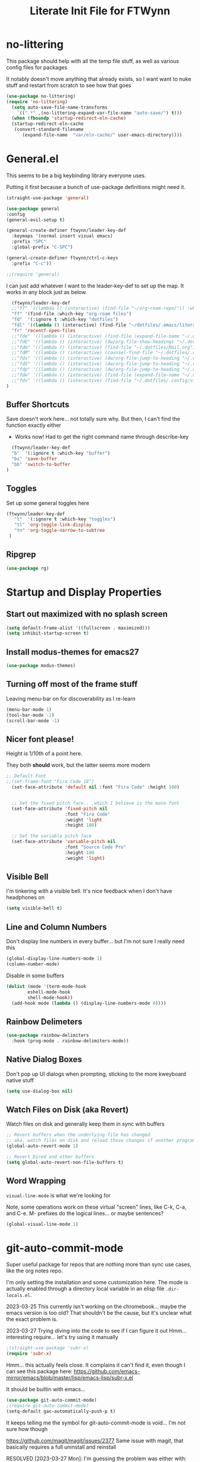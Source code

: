 #+TITLE: Literate Init File for FTWynn
#+PROPERTY: header-args:emacs-lisp 

* no-littering
This package should help with all the temp file stuff, as well as various config files for packages

It notably doesn't move anything that already exists, so I want want to nuke stuff and restart from scratch to see how that goes

#+begin_src emacs-lisp
  (use-package no-littering)
  (require 'no-littering)
    (setq auto-save-file-name-transforms
	  `((".*" ,(no-littering-expand-var-file-name "auto-save/") t)))
    (when (fboundp 'startup-redirect-eln-cache)
    (startup-redirect-eln-cache
     (convert-standard-filename
	    (expand-file-name  "var/eln-cache/" user-emacs-directory))))
#+end_src

* General.el

This seems to be a big keybinding library everyone uses.

Putting it first because a bunch of use-package definitions might need it.

#+begin_src emacs-lisp
  (straight-use-package 'general)

  (use-package general
  :config
  (general-evil-setup t)

  (general-create-definer ftwynn/leader-key-def
    :keymaps '(normal insert visual emacs)
    :prefix "SPC"
    :global-prefix "C-SPC")

  (general-create-definer ftwynn/ctrl-c-keys
    :prefix "C-c"))
  
  ;;(require 'general)
#+end_src

I can just add whatever I want to the leader-key-def to set up the map. It works in any block just as below.

#+begin_src emacs-lisp
    (ftwynn/leader-key-def
    ;;"ff" '((lambda () (interactive) (find-file "~/org-roam-repo/")) :which-key "org-roam files")
    "ff" '(find-file :which-key "org-roam files")
    "fd"  '(:ignore t :which-key "dotfiles")
    "fdl" '((lambda () (interactive) (find-file "~/dotfiles/.emacs/literate_init.org")) :which-key "literate init")
    "fr" 'recentf-open-files
    ;;"fde" '((lambda () (interactive) (find-file (expand-file-name "~/.dotfiles/Emacs.org"))) :which-key "edit config")
    ;;"fdE" '((lambda () (interactive) (dw/org-file-show-headings "~/.dotfiles/Emacs.org")) :which-key "edit config")
    ;;"fdm" '((lambda () (interactive) (find-file "~/.dotfiles/Mail.org")) :which-key "mail")
    ;;"fdM" '((lambda () (interactive) (counsel-find-file "~/.dotfiles/.config/guix/manifests/")) :which-key "manifests")
    ;;"fds" '((lambda () (interactive) (dw/org-file-jump-to-heading "~/.dotfiles/Systems.org" "Base Configuration")) :which-key "base system")
    ;;"fdS" '((lambda () (interactive) (dw/org-file-jump-to-heading "~/.dotfiles/Systems.org" system-name)) :which-key "this system")
    ;;"fdp" '((lambda () (interactive) (dw/org-file-jump-to-heading "~/.dotfiles/Desktop.org" "Panel via Polybar")) :which-key "polybar")
    ;;"fdw" '((lambda () (interactive) (find-file (expand-file-name "~/.dotfiles/Workflow.org"))) :which-key "workflow")
    ;;"fdv" '((lambda () (interactive) (find-file "~/.dotfiles/.config/vimb/config")) :which-key "vimb")
  )
#+end_src

** Buffer Shortcuts

Save doesn't work here... not totally sure why. But then, I can't find the function exactly either
- Works now! Had to get the right command name through describe-key

#+begin_src emacs-lisp
    (ftwynn/leader-key-def
    "b"  '(:ignore t :which-key "buffer")
    "bs" 'save-buffer
    "bb" 'switch-to-buffer
  )
#+end_src

** Toggles

Set up some general toggles here

#+begin_src emacs-lisp
  (ftwynn/leader-key-def
     "t"  '(:ignore t :which-key "toggles")
     "tl" 'org-toggle-link-display
     "tn" 'org-toggle-narrow-to-subtree
   )

#+end_src

** Ripgrep
#+begin_src emacs-lisp
  (use-package rg)
#+end_src

* Startup and Display Properties

** Start out maximized with no splash screen

#+begin_src emacs-lisp
  (setq default-frame-alist '((fullscreen . maximized)))
  (setq inhibit-startup-screen t)
#+end_src

** Install modus-themes for emacs27

#+begin_src emacs-lisp
  (use-package modus-themes)
#+end_src

** Turning off most of the frame stuff

Leaving menu-bar on for discoverability as I re-learn

#+begin_src emacs-lisp
  (menu-bar-mode 1) 
  (tool-bar-mode -1)
  (scroll-bar-mode -1)
#+end_src

** Nicer font please!

Height is 1/10th of a point here.

They both *should* work, but the latter seems more modern

#+begin_src emacs-lisp
  ;; Default Font
  ;;(set-frame-font "Fira Code 18")
    (set-face-attribute 'default nil :font "Fira Code" :height 180)


    ;; Set the fixed pitch face.. .which I believe is the mono font
    (set-face-attribute 'fixed-pitch nil
                        :font "Fira Code"
                        :weight 'light
                        :height 180)

    ;; Set the variable pitch face
    (set-face-attribute 'variable-pitch nil
                        :font "Source Code Pro"
                        :height 180
                        :weight 'light)
#+end_src

** Visible Bell

I'm tinkering with a visible bell. It's nice feedback when I
don't have headphones on

#+begin_src emacs-lisp
  (setq visible-bell t)
#+end_src

** Line and Column Numbers
Don't display line numbers in every buffer... but I'm not sure
I really need this

#+begin_src emacs-lisp
  (global-display-line-numbers-mode 1)
  (column-number-mode)
#+end_src

Disable in some buffers

#+begin_src emacs-lisp
    (dolist (mode '(term-mode-hook
		    eshell-mode-hook
		    shell-mode-hook))
      (add-hook mode (lambda () (display-line-numbers-mode 0))))
#+end_src

** Rainbow Delimeters

#+begin_src emacs-lisp
  (use-package rainbow-delimiters
    :hook (prog-mode . rainbow-delimiters-mode))
#+end_src

** Native Dialog Boxes

Don't pop up UI dialogs when prompting, sticking to the more kweyboard native stuff
#+begin_src emacs-lisp
  (setq use-dialog-box nil)
#+end_src

** Watch Files on Disk (aka Revert)

Watch files on disk and generally keep them in sync with buffers

#+begin_src emacs-lisp
  ;; Revert buffers when the underlying file has changed
  ;; aka, watch files on disk and reload those changes if another program messes with them
  (global-auto-revert-mode 1)

  ;; Revert Dired and other buffers
  (setq global-auto-revert-non-file-buffers t)
#+end_src

** Word Wrapping

~visual-line-mode~ is what we're looking for

Note, some operations work on these virtual "screen" lines, like C-k, C-a, and C-e. M- prefixes do the logical lines... or maybe sentences?

#+begin_src emacs-lisp
  (global-visual-line-mode 1)
#+end_src

* git-auto-commit-mode
Super useful package for repos that are nothing more than sync use cases, like the org notes repo.

I'm only setting the installation and some customization here. The mode is actually enabled through a directory local variable in an elisp file =.dir-locals.el=.

2023-03-25 This currently isn't working on the chromebook... maybe the emacs version is too old? That shouldn't be the cause, but it's unclear what the exact problem is.

2023-03-27 Trying diving into the code to see if I can figure it out
Hmm... interesting require... let's try using it manually
#+begin_src emacs-lisp
  ;(straight-use-package 'subr-x)
  (require 'subr-x)
#+end_src

Hmm... this actually feels close. It complains it can't find it, even though I can see this package here: https://github.com/emacs-mirror/emacs/blob/master/lisp/emacs-lisp/subr-x.el

It should be builtin with emacs...

#+begin_src emacs-lisp
  (use-package git-auto-commit-mode)
  ;(require git-auto-commit-mode)
  (setq-default gac-automatically-push-p t)
#+end_src

It keeps telling me the symbol for git-auto-commit-mode is void... I'm not sure how though

https://github.com/magit/magit/issues/2377
Same issue with magit, that basically requires a full uninstall and reinstall

RESOLVED [2023-03-27 Mon]:
I'm guessing the problem was either with:
- The require statement (there are no installation instructions for this mode)
- The fact that I'd accidentally installed git-auto-commit previous, and maybe straight was having trouble merging them, so I manually deleted both directories and slowly re-included things line by line
- Let's see if it holds

* Org Mode

** Basic Org Mode

Org indent mode gives some nice left aligned spacing to indentation, but takes away the leading stars, which I'm kind of a fan of.

Variable pitch seems to be for fonts to be non-mono

Org-descriptive links seems to need to be off to see link highlighting syntax

#+begin_src emacs-lisp
    (defun ftwynn/org-mode-setup ()
    (org-indent-mode)
    (variable-pitch-mode 1)
    (auto-fill-mode 0)
    ;;(visual-line-mode 1)
    (setq org-descriptive-links nil)
    (setq evil-auto-indent nil)
    (setq org-M-RET-may-split-line nil))

    (use-package org
    :defer t
    :hook (org-mode . ftwynn/org-mode-setup)
    :config
    (setq org-ellipsis " ▾"
          ;;org-hide-emphasis-markers t
          org-src-fontify-natively t
          org-fontify-quote-and-verse-blocks t
          org-src-tab-acts-natively t
          org-edit-src-content-indentation 2
          org-hide-block-startup nil
          org-src-preserve-indentation nil
          org-startup-folded 'content
          org-cycle-separator-lines 2)

    (setq org-modules
      '(org-crypt
          org-habit
          org-bookmark
          org-eshell
          org-irc))

    (setq org-refile-targets '((nil :maxlevel . 1)
                               (org-agenda-files :maxlevel . 1)))

    (setq org-outline-path-complete-in-steps nil)
    (setq org-refile-use-outline-path t)

    ;; Good ideas but this remap comand doesn't seem to work. Maybe use general?
    ;;(evil-define-key '(normal insert visual) org-mode-map (kbd "C-j") 'org-next-visible-heading)
    ;;(evil-define-key '(normal insert visual) org-mode-map (kbd "C-k") 'org-previous-visible-heading)

    ;;(evil-define-key '(normal insert visual) org-mode-map (kbd "M-j") 'org-metadown)
    ;;(evil-define-key '(normal insert visual) org-mode-map (kbd "M-k") 'org-metaup)

    ;;(org-babel-do-load-languages
    ;;  'org-babel-load-languages
    ;;  '((emacs-lisp . t)
    ;;    (ledger . t)))
    )
#+end_src

** Code Block Shortcodes

Tempo (from contrib) makes the ~<s <TAB>~ shortcode work

Gotta get org-roam in there too of course

#+begin_src emacs-lisp
  (straight-use-package 'org-contrib)
  (require 'org-tempo)

  (add-to-list 'org-structure-template-alist '("sh" . "src sh"))
  (add-to-list 'org-structure-template-alist '("el" . "src emacs-lisp"))
  (add-to-list 'org-structure-template-alist '("sc" . "src scheme"))
  (add-to-list 'org-structure-template-alist '("ts" . "src typescript"))
  (add-to-list 'org-structure-template-alist '("py" . "src python"))
  (add-to-list 'org-structure-template-alist '("go" . "src go"))
  (add-to-list 'org-structure-template-alist '("yaml" . "src yaml"))
  (add-to-list 'org-structure-template-alist '("json" . "src json"))
    #+end_src

** Stoic Daily Prompt Function
Might as well define this here

So I couldn't for the life of me figure out how to do this in an associative array... at least not in the scratch buffer. Maybe it has elisp limits I'm unaware of. So, I split the doc strings out into individual variables and the function call now just concats and grabs the right date.

Elegant? No.

Good enough? Sure.

Variables first.

#+begin_src emacs-lisp
(setq ftwynn-stoic-prompt-01-01 "What things are truly in my control?")
(setq ftwynn-stoic-prompt-01-02 "What am I learning and studying for?")
(setq ftwynn-stoic-prompt-01-03 "What can I say no to so I can say yes to what matters?")
(setq ftwynn-stoic-prompt-01-04 "Am I seeing clearly? Acting generously? Accepting what I can't change?")
(setq ftwynn-stoic-prompt-01-05 "What is my purpose in life?")
(setq ftwynn-stoic-prompt-01-06 "Who am I and what do I stand for?")
(setq ftwynn-stoic-prompt-01-07 "How can I keep my mind clear from pollution?")
(setq ftwynn-stoic-prompt-01-08 "What am I addicted to?")
(setq ftwynn-stoic-prompt-01-09 "If I don't control what happens to me, what is left?")
(setq ftwynn-stoic-prompt-01-10 "Where can I find steadiness?")
(setq ftwynn-stoic-prompt-01-11 "What are sources of unsteadiness in my life?")
(setq ftwynn-stoic-prompt-01-12 "Where is my path to serenity?")
(setq ftwynn-stoic-prompt-01-13 "What can I put outside my circle of control?")
(setq ftwynn-stoic-prompt-01-14 "What jerks me around?")
(setq ftwynn-stoic-prompt-01-15 "Am I staying the course or being steered away?")
(setq ftwynn-stoic-prompt-01-16 "What assumptions have I left unquestioned?")
(setq ftwynn-stoic-prompt-01-17 "Am I doing work that matters?")
(setq ftwynn-stoic-prompt-01-18 "Can I find grace and harmony in places others overlook?")
(setq ftwynn-stoic-prompt-01-19 "Good or bad, high or low, do I still have choices?")
(setq ftwynn-stoic-prompt-01-20 "How can I rekindle my principles and start living today?")
(setq ftwynn-stoic-prompt-01-21 "What am I getting out of my journaling ritual?")
(setq ftwynn-stoic-prompt-01-22 "What bad habit did I curb today?")
(setq ftwynn-stoic-prompt-01-23 "Which of my possessions own me?")
(setq ftwynn-stoic-prompt-01-24 "Am I doing deep work?")
(setq ftwynn-stoic-prompt-01-25 "What do I truly prize?")
(setq ftwynn-stoic-prompt-01-26 "What is my mantra today?")
(setq ftwynn-stoic-prompt-01-27 "What am I studying, practicing, and training?")
(setq ftwynn-stoic-prompt-01-28 "What ruler do I measure myself against?")
(setq ftwynn-stoic-prompt-01-29 "Am I keeping a sturdy mind on the task at hand?")
(setq ftwynn-stoic-prompt-01-30 "Am I content to be clueless about the things that don't matter?")
(setq ftwynn-stoic-prompt-01-31 "What healing can philosophy help me find today?")
(setq ftwynn-stoic-prompt-02-01 "How can I conquer my temper?")
(setq ftwynn-stoic-prompt-02-02 "What impulses rob me of self-control?")
(setq ftwynn-stoic-prompt-02-03 "Am I in control or is my anxiety?")
(setq ftwynn-stoic-prompt-02-04 "Am I cultivating the invincibility of my power to choose?")
(setq ftwynn-stoic-prompt-02-05 "Am I thinking before I act?")
(setq ftwynn-stoic-prompt-02-06 "What needless conflict can I avoid?")
(setq ftwynn-stoic-prompt-02-07 "How can I conquer fear and worry--before they conquer me?")
(setq ftwynn-stoic-prompt-02-08 "Do my outbursts ever make things better?")
(setq ftwynn-stoic-prompt-02-09 "What if I didn't have an opinion about this?")
(setq ftwynn-stoic-prompt-02-10 "What parts of my life are driven by anger?")
(setq ftwynn-stoic-prompt-02-11 "Is my soul a good ruler or a tyrant?")
(setq ftwynn-stoic-prompt-02-12 "For what have I sold my peace of mind?")
(setq ftwynn-stoic-prompt-02-13 "Which of my pleasures are really punishments?")
(setq ftwynn-stoic-prompt-02-14 "How can I do a better job listening to the little voice inside me?")
(setq ftwynn-stoic-prompt-02-15 "Do these strong emotions even make sense?")
(setq ftwynn-stoic-prompt-02-16 "What am I making harder than it needs to be?")
(setq ftwynn-stoic-prompt-02-17 "What happiness am I putting off that I could have right now?")
(setq ftwynn-stoic-prompt-02-18 "Am I in rigorous training against false impressions?")
(setq ftwynn-stoic-prompt-02-19 "Am I happy with my portion at the banquet of life?")
(setq ftwynn-stoic-prompt-02-20 "Are the pleasures I'm chasing actually worth it?")
(setq ftwynn-stoic-prompt-02-21 "What can I stop yearning for?")
(setq ftwynn-stoic-prompt-02-22 "Am I certain what I want to say isn't better left unsaid?")
(setq ftwynn-stoic-prompt-02-23 "Why get angry at things, if anger doesn't change them?")
(setq ftwynn-stoic-prompt-02-24 "Why am I telling myself that I've been harmed?")
(setq ftwynn-stoic-prompt-02-25 "Will I even remember this fight in a few months?")
(setq ftwynn-stoic-prompt-02-26 "Why do I need to care that someone else screwed up?")
(setq ftwynn-stoic-prompt-02-27 "How can I cultivate indifference to unimportant things?")
(setq ftwynn-stoic-prompt-02-28 "What would happen if I took a second to cool down?")
(setq ftwynn-stoic-prompt-02-29 "You can't always be getting what you want")
(setq ftwynn-stoic-prompt-03-01 "How often do I question the things others take for granted?")
(setq ftwynn-stoic-prompt-03-02 "Do I see and assess myself accurately?")
(setq ftwynn-stoic-prompt-03-03 "Am I standing with the philosopher or the mob?")
(setq ftwynn-stoic-prompt-03-04 "How many of my limitations are really self-imposed?")
(setq ftwynn-stoic-prompt-03-05 "Do I really need these things I work so hard for?")
(setq ftwynn-stoic-prompt-03-06 "Where am I a loud mouth?")
(setq ftwynn-stoic-prompt-03-07 "Can I test my own opinion before trusting it?")
(setq ftwynn-stoic-prompt-03-08 "Am I protecting my time and attention?")
(setq ftwynn-stoic-prompt-03-09 "Does my social circle make me better or worse?")
(setq ftwynn-stoic-prompt-03-10 "Who is my role model? Why?")
(setq ftwynn-stoic-prompt-03-11 "Where have I traded away freedom? How can I get it back?")
(setq ftwynn-stoic-prompt-03-12 "What would I change if I looked for other people's good intentions?")
(setq ftwynn-stoic-prompt-03-13 "Instead of calling it bad luck) can I come to see it as inevitable?")
(setq ftwynn-stoic-prompt-03-14 "How is my arrogance preventing me from learning?")
(setq ftwynn-stoic-prompt-03-15 "What would it be like if I focused entirely on the present moment?")
(setq ftwynn-stoic-prompt-03-16 "Do I appreciate this mind I have been given?")
(setq ftwynn-stoic-prompt-03-17 "Are my choices beautiful?")
(setq ftwynn-stoic-prompt-03-18 "What bad assumptions can I cast out?")
(setq ftwynn-stoic-prompt-03-19 "What is the real cause of my irritations--external things or my opinions?")
(setq ftwynn-stoic-prompt-03-20 "Am I cultivating the virtue that makes adversity bearable?")
(setq ftwynn-stoic-prompt-03-21 "What if I sought peace where I am right now instead of in distant lands?")
(setq ftwynn-stoic-prompt-03-22 "Have I confused schooling and education?")
(setq ftwynn-stoic-prompt-03-23 "How can I treat my greedy vices? How can I heal my sickness?")
(setq ftwynn-stoic-prompt-03-24 "What philosophical lessons can I find in ordinary things?")
(setq ftwynn-stoic-prompt-03-25 "Would I feel wealthier if I decreased my wants?")
(setq ftwynn-stoic-prompt-03-26 "Am I keeping watch?")
(setq ftwynn-stoic-prompt-03-27 "What valuable things do I sell too cheaply?")
(setq ftwynn-stoic-prompt-03-28 "Is my training designed to help me rise to the occasion?")
(setq ftwynn-stoic-prompt-03-29 "Why do I care so much about impressing people?")
(setq ftwynn-stoic-prompt-03-30 "If I'm not ruled by reasons, what am I ruled by?")
(setq ftwynn-stoic-prompt-03-31 "Can I stop chasing the impossible today?")
(setq ftwynn-stoic-prompt-04-01 "What thoughts are coloring my world?")
(setq ftwynn-stoic-prompt-04-02 "What can I do today to keep drama away?")
(setq ftwynn-stoic-prompt-04-03 "Are my plans at war with my other plans?")
(setq ftwynn-stoic-prompt-04-04 "Can I fight to be the person philosophy wants me to be today?")
(setq ftwynn-stoic-prompt-04-05 "What would happen if I stopped to verify my options and initial reactions?")
(setq ftwynn-stoic-prompt-04-06 "Despite the worst things people do, can I love them anyway?")
(setq ftwynn-stoic-prompt-04-07 "Where are my opinions part of the problem?")
(setq ftwynn-stoic-prompt-04-08 "What bad assumptions, habits, or advice have I accepted?")
(setq ftwynn-stoic-prompt-04-09 "Can I step back and test my impressions? What would I find if I did?")
(setq ftwynn-stoic-prompt-04-10 "How do my judgments cause me anguish?")
(setq ftwynn-stoic-prompt-04-11 "Can I stop thinking I already know and learn something here?")
(setq ftwynn-stoic-prompt-04-12 "What's the truth about so-called 'honors' and 'riches'?")
(setq ftwynn-stoic-prompt-04-13 "What would /less/ look like?")
(setq ftwynn-stoic-prompt-04-14 "Do I balance my life better than the balance sheet of my business?")
(setq ftwynn-stoic-prompt-04-15 "Life is full of taxes--am I prepared to pay them?")
(setq ftwynn-stoic-prompt-04-16 "What can I pay closer attention to today?")
(setq ftwynn-stoic-prompt-04-17 "Can I stop feeling hurt by every little thing?")
(setq ftwynn-stoic-prompt-04-18 "Do I need to have an opinion about this?")
(setq ftwynn-stoic-prompt-04-19 "Am I leaving room for what might happen?")
(setq ftwynn-stoic-prompt-04-20 "What are the few real goods?")
(setq ftwynn-stoic-prompt-04-21 "How long can I go without letting my attention slide?")
(setq ftwynn-stoic-prompt-04-22 "Am I self-aware, self-critical, and self-determining?")
(setq ftwynn-stoic-prompt-04-23 "How am I caring for my mind?")
(setq ftwynn-stoic-prompt-04-24 "Nice cars, jewels, fine wine--what are these things really?")
(setq ftwynn-stoic-prompt-04-25 "Am I willing to admit when I'm wrong?")
(setq ftwynn-stoic-prompt-04-26 "How can I learn from my sparring partners?")
(setq ftwynn-stoic-prompt-04-27 "How long does praise really last anyway?")
(setq ftwynn-stoic-prompt-04-28 "What power does all my wanting take from me?")
(setq ftwynn-stoic-prompt-04-29 "What do I feel when I look up at the sky?")
(setq ftwynn-stoic-prompt-04-30 "Do my actions match my character?")
(setq ftwynn-stoic-prompt-05-01 "Do my actions--and my mind--match my philosophy?")
(setq ftwynn-stoic-prompt-05-02 "What kind of person to I want to be?")
(setq ftwynn-stoic-prompt-05-03 "Am I showing or telling?")
(setq ftwynn-stoic-prompt-05-04 "Where can I spend money to help others?")
(setq ftwynn-stoic-prompt-05-05 "Have I made myself a lifelong project?")
(setq ftwynn-stoic-prompt-05-06 "Am I seeking the beauty of human excellence?")
(setq ftwynn-stoic-prompt-05-07 "What is some good I can get from myself today?")
(setq ftwynn-stoic-prompt-05-08 "What evil comes from my own choices?")
(setq ftwynn-stoic-prompt-05-09 "Will I seize this day?")
(setq ftwynn-stoic-prompt-05-10 "What bold thing can I do today?")
(setq ftwynn-stoic-prompt-05-11 "Where does my lack of self-control create problems?")
(setq ftwynn-stoic-prompt-05-12 "What would happen if I responded with kindness, no matter what?")
(setq ftwynn-stoic-prompt-05-13 "Which bad habits am I fueling?")
(setq ftwynn-stoic-prompt-05-14 "Are my actions contributing to my well-being?")
(setq ftwynn-stoic-prompt-05-15 "What blessings can I count right now?")
(setq ftwynn-stoic-prompt-05-16 "How am I creating momentum for my good habits?")
(setq ftwynn-stoic-prompt-05-17 "Am I on the path to progress?")
(setq ftwynn-stoic-prompt-05-18 "Is my attention actually on the things at hand?")
(setq ftwynn-stoic-prompt-05-19 "Where am I doing the opposite of what I should?")
(setq ftwynn-stoic-prompt-05-20 "What are the seeds I'm planting and what will they grow?")
(setq ftwynn-stoic-prompt-05-21 "Can I take a blow and stay in the ring?")
(setq ftwynn-stoic-prompt-05-22 "Can I be a good person right here, right now?")
(setq ftwynn-stoic-prompt-05-23 "Can I start living right here, right now?")
(setq ftwynn-stoic-prompt-05-24 "How can I make my own good fortune?")
(setq ftwynn-stoic-prompt-05-25 "What kind of selfless things will bring me joy?")
(setq ftwynn-stoic-prompt-05-26 "What if I stopped caring what others thought?")
(setq ftwynn-stoic-prompt-05-27 "What small stuff should I sweat?")
(setq ftwynn-stoic-prompt-05-28 "What should I think about before I take action?")
(setq ftwynn-stoic-prompt-05-29 "What work nourishes my mind?")
(setq ftwynn-stoic-prompt-05-30 "Is my hard work for the right end?")
(setq ftwynn-stoic-prompt-05-31 "If my vocation is to be a good person, am I doing a good job?")
(setq ftwynn-stoic-prompt-06-01 "Do I have a backup operation in mind for all things?")
(setq ftwynn-stoic-prompt-06-02 "Where have I lost the forest for the trees?")
(setq ftwynn-stoic-prompt-06-03 "Do I have a backup plan for my backup plan?")
(setq ftwynn-stoic-prompt-06-04 "Do I realize how tough and strong I am capable of being?")
(setq ftwynn-stoic-prompt-06-05 "Can I blow my own nose--instead of asking someone to do it for me?")
(setq ftwynn-stoic-prompt-06-06 "Is this a time to stick or to quit?")
(setq ftwynn-stoic-prompt-06-07 "What mentors do I follow--alive or dead?")
(setq ftwynn-stoic-prompt-06-08 "If I took things patiently, step by step, what could I conquer?")
(setq ftwynn-stoic-prompt-06-09 "What do I need to nip in the bud right now?")
(setq ftwynn-stoic-prompt-06-10 "If someone else was strong enough to do it, why can't I?")
(setq ftwynn-stoic-prompt-06-11 "How often is anger more destructive than what caused it?")
(setq ftwynn-stoic-prompt-06-12 "Am I learning to be adaptable?")
(setq ftwynn-stoic-prompt-06-13 "Am I fulfilling my post in this campaign of life, or sleeping on duty?")
(setq ftwynn-stoic-prompt-06-14 "Do I have a hold on the right handle of this situation?")
(setq ftwynn-stoic-prompt-06-15 "Can I listen more and talk less today?")
(setq ftwynn-stoic-prompt-06-16 "Where do I need help? Who can I ask for it?")
(setq ftwynn-stoic-prompt-06-17 "What am I blaming on chance or luck that's really on me?")
(setq ftwynn-stoic-prompt-06-18 "Am I ready and able?")
(setq ftwynn-stoic-prompt-06-19 "How can I better keep myself in the present moment?")
(setq ftwynn-stoic-prompt-06-20 "Am I the calm one in the room or the one who needs to be calmed?")
(setq ftwynn-stoic-prompt-06-21 "How can I refresh my mind today?")
(setq ftwynn-stoic-prompt-06-22 "Am I actually learning from my failures?")
(setq ftwynn-stoic-prompt-06-23 "Where am I standing in my own way?")
(setq ftwynn-stoic-prompt-06-24 "Do I really need to argue and quarrel so much?")
(setq ftwynn-stoic-prompt-06-25 "Am I expecting the possible, and not just what I want?")
(setq ftwynn-stoic-prompt-06-26 "What thing do I always do that fails and what if I tried the opposite?")
(setq ftwynn-stoic-prompt-06-27 "What can this adversity show me?")
(setq ftwynn-stoic-prompt-06-28 "What can I stop beating myself up over?")
(setq ftwynn-stoic-prompt-06-29 "What can I stop making excuses for?")
(setq ftwynn-stoic-prompt-06-30 "How can I use this obstacle as an opportunity?")
(setq ftwynn-stoic-prompt-07-01 "As a Stoic, what is my job?")
(setq ftwynn-stoic-prompt-07-02 "What is the harder choice I'm avoiding?")
(setq ftwynn-stoic-prompt-07-03 "What if I saw opportunities instead of obligation?")
(setq ftwynn-stoic-prompt-07-04 "Am I keeping the flame of virtue burning?")
(setq ftwynn-stoic-prompt-07-05 "Am I doing the honorable thing?")
(setq ftwynn-stoic-prompt-07-06 "Am I dragging my feet, or am I doing my job as a human being?")
(setq ftwynn-stoic-prompt-07-07 "Can I show Odysses-like determination and perseverance?")
(setq ftwynn-stoic-prompt-07-08 "What painful things can I take responsibility for?")
(setq ftwynn-stoic-prompt-07-09 "Am I on the philosopher's path or winging it?")
(setq ftwynn-stoic-prompt-07-10 "Am I dedicated to my craft?")
(setq ftwynn-stoic-prompt-07-11 "How will I improve myself today?")
(setq ftwynn-stoic-prompt-07-12 "What principles govern my behavior?")
(setq ftwynn-stoic-prompt-07-13 "Am I ready to be a leader? Ready to do my job?")
(setq ftwynn-stoic-prompt-07-14 "Am I becoming more humble or less humble?")
(setq ftwynn-stoic-prompt-07-15 "Can I do the right thing--even without the promise of rewards?")
(setq ftwynn-stoic-prompt-07-16 "To what service am I committed?")
(setq ftwynn-stoic-prompt-07-17 "Where have I abandoned others?")
(setq ftwynn-stoic-prompt-07-18 "Can I mind my own business and not be distracted by others?")
(setq ftwynn-stoic-prompt-07-19 "What would forgiveness feel like?")
(setq ftwynn-stoic-prompt-07-20 "Am I living a just life?")
(setq ftwynn-stoic-prompt-07-21 "How can I work better with others?")
(setq ftwynn-stoic-prompt-07-22 "Am I acting nobly or grudgingly?")
(setq ftwynn-stoic-prompt-07-23 "How can I make sure none of it goes to my head--good or bad?")
(setq ftwynn-stoic-prompt-07-24 "Can I keep my cool when receiving disturbing news?")
(setq ftwynn-stoic-prompt-07-25 "Where do I let work diminish my quality of life?")
(setq ftwynn-stoic-prompt-07-26 "Where can I pitch in? How can I help?")
(setq ftwynn-stoic-prompt-07-27 "What is better than virtue?")
(setq ftwynn-stoic-prompt-07-28 "Where have I been privileged--and what am I doing with it?")
(setq ftwynn-stoic-prompt-07-29 "Where can I find confidence?")
(setq ftwynn-stoic-prompt-07-30 "Can I seek joy today in purpose, excellence, and duty?")
(setq ftwynn-stoic-prompt-07-31 "Am I neglecting the personal for the professional?")
(setq ftwynn-stoic-prompt-08-01 "Where does my idealism hold me back?")
(setq ftwynn-stoic-prompt-08-02 "How can I make do with the tough situations I face?")
(setq ftwynn-stoic-prompt-08-03 "Can I get the most out of where I am right here, right now?")
(setq ftwynn-stoic-prompt-08-04 "How can I avoid fruitless emotions today?")
(setq ftwynn-stoic-prompt-08-05 "Can I hold my tongue today?")
(setq ftwynn-stoic-prompt-08-06 "What small progress can I make today?")
(setq ftwynn-stoic-prompt-08-07 "Can I live well no matter how trying the environment?")
(setq ftwynn-stoic-prompt-08-08 "What's the smallest step I can take toward a big thing today?")
(setq ftwynn-stoic-prompt-08-09 "Can I keep things simple today? Straightforward?")
(setq ftwynn-stoic-prompt-08-10 "Where is perfectionism holding me back?")
(setq ftwynn-stoic-prompt-08-11 "Are my habits getting better?")
(setq ftwynn-stoic-prompt-08-12 "Am I making this philosophy my own by putting it into practice?")
(setq ftwynn-stoic-prompt-08-13 "What troubles can I solve in advance?")
(setq ftwynn-stoic-prompt-08-14 "How will philosophy help steer my course today?")
(setq ftwynn-stoic-prompt-08-15 "Will decisions I make today be based on true judgments?")
(setq ftwynn-stoic-prompt-08-16 "How will I turn today's adversities into advantages?")
(setq ftwynn-stoic-prompt-08-17 "Can I go a whole day without blaming others?")
(setq ftwynn-stoic-prompt-08-18 "Where can I better play to my strengths?")
(setq ftwynn-stoic-prompt-08-19 "What inessential things can I eliminate from my life?")
(setq ftwynn-stoic-prompt-08-20 "How well is my soul dressed?")
(setq ftwynn-stoic-prompt-08-21 "What if I stopped worrying about the future and enjoyed the present?")
(setq ftwynn-stoic-prompt-08-22 "What small stuff can I stop sweating?")
(setq ftwynn-stoic-prompt-08-23 "Where do I have too much of a good thing?")
(setq ftwynn-stoic-prompt-08-24 "What can I learn from others--even the people I don't like?")
(setq ftwynn-stoic-prompt-08-25 "What new path can I blaze today?")
(setq ftwynn-stoic-prompt-08-26 "What potential losses can I anticipate in advance?")
(setq ftwynn-stoic-prompt-08-27 "Where can I learn to laugh rather than cry?")
(setq ftwynn-stoic-prompt-08-28 "What luxuries can I practice not needing?")
(setq ftwynn-stoic-prompt-08-29 "What wants can I eliminate today?")
(setq ftwynn-stoic-prompt-08-30 "Can I do today's duties with both courage and confidence?")
(setq ftwynn-stoic-prompt-08-31 "Where have I done others wrong?")
(setq ftwynn-stoic-prompt-09-01 "Am I working to make my soul stronger than any Fortune?")
(setq ftwynn-stoic-prompt-09-02 "What's the most painful part of Stoicism for you?")
(setq ftwynn-stoic-prompt-09-03 "How am I preparing in the off-season for what is to come?")
(setq ftwynn-stoic-prompt-09-04 "How can I see these difficulties as a lesson and a test?")
(setq ftwynn-stoic-prompt-09-05 "What is truly mine?")
(setq ftwynn-stoic-prompt-09-06 "If I lost my freedom, would it break me?")
(setq ftwynn-stoic-prompt-09-07 "How will I use the power of choice today?")
(setq ftwynn-stoic-prompt-09-08 "Am I prepared for my bubble to be burst?")
(setq ftwynn-stoic-prompt-09-09 "Do I rule my fears, or do they rule me?")
(setq ftwynn-stoic-prompt-09-10 "How can I prepare for the losses I fear?")
(setq ftwynn-stoic-prompt-09-11 "Where can I do with less today?")
(setq ftwynn-stoic-prompt-09-12 "Where am I putting on airs?")
(setq ftwynn-stoic-prompt-09-13 "How strong is my Inner Citadel?")
(setq ftwynn-stoic-prompt-09-14 "Are you praying--or /demanding/?")
(setq ftwynn-stoic-prompt-09-15 "Are you sizzle or steak?")
(setq ftwynn-stoic-prompt-09-16 "Will I triumph over the disasters and panics of the day?")
(setq ftwynn-stoic-prompt-09-17 "Can I resist giving in to haters--and hating them in return?")
(setq ftwynn-stoic-prompt-09-18 "Can I let the pains of life pass without adding to them?")
(setq ftwynn-stoic-prompt-09-19 "Am I flexible enough to change my mind and accept feedback?")
(setq ftwynn-stoic-prompt-09-20 "How ready am I for unexpected attacks?")
(setq ftwynn-stoic-prompt-09-21 "Can I keep life's rhythm no matter the interruption?")
(setq ftwynn-stoic-prompt-09-22 "How will today's difficulty show my character?")
(setq ftwynn-stoic-prompt-09-23 "How is my training coming?")
(setq ftwynn-stoic-prompt-09-24 "Have I thought about /all/ that might happen?")
(setq ftwynn-stoic-prompt-09-25 "What am I slave to?")
(setq ftwynn-stoic-prompt-09-26 "What idle leisure can I replace with something more fulfilling?")
(setq ftwynn-stoic-prompt-09-27 "What do prosperity and difficulty each reveal about me?")
(setq ftwynn-stoic-prompt-09-28 "How will I respond to the things that happen today?")
(setq ftwynn-stoic-prompt-09-29 "Where are my eyes bigger than my stomach?")
(setq ftwynn-stoic-prompt-09-30 "How can I strengthen my Inner Citadel?")
(setq ftwynn-stoic-prompt-10-01 "How will I let my virtues shine today?")
(setq ftwynn-stoic-prompt-10-02 "If wisdom is the most valuable asset, how have I invested in it?")
(setq ftwynn-stoic-prompt-10-03 "Do I live as if we are all one--all part of the same whole?")
(setq ftwynn-stoic-prompt-10-04 "Will my actions today be good for all concerned?")
(setq ftwynn-stoic-prompt-10-05 "What do I say that's better left unsaid?")
(setq ftwynn-stoic-prompt-10-06 "Who else can I root for--other than myself?")
(setq ftwynn-stoic-prompt-10-07 "Why does my wrongdoing hurt me most of all?")
(setq ftwynn-stoic-prompt-10-08 "What is more pleasing than wisdom?")
(setq ftwynn-stoic-prompt-10-09 "Have I set my standards and am I using them?")
(setq ftwynn-stoic-prompt-10-10 "What do my principles tell me about persisting and resisting?")
(setq ftwynn-stoic-prompt-10-11 "Is honesty my default setting?")
(setq ftwynn-stoic-prompt-10-12 "Instead of seeking love can I give it first?")
(setq ftwynn-stoic-prompt-10-13 "Has revenge ever made anything better?")
(setq ftwynn-stoic-prompt-10-14 "What if instead of getting mad) I offered to help?")
(setq ftwynn-stoic-prompt-10-15 "Will I give people the benefit of the doubt?")
(setq ftwynn-stoic-prompt-10-16 "How can I share this philosophy that has helped me so much?")
(setq ftwynn-stoic-prompt-10-17 "Where can I show other people kindness?")
(setq ftwynn-stoic-prompt-10-18 "Am I avoiding false friendships and bad influences?")
(setq ftwynn-stoic-prompt-10-19 "Which good habit can I use today to drive out a bad one?")
(setq ftwynn-stoic-prompt-10-20 "Do my principles show themselves in my life?")
(setq ftwynn-stoic-prompt-10-21 "Can I do the right thing and not care about credit?")
(setq ftwynn-stoic-prompt-10-22 "Am I actually improving--or am I just chasing vanity?")
(setq ftwynn-stoic-prompt-10-23 "Am I displaying my best qualities?")
(setq ftwynn-stoic-prompt-10-24 "What goodness can I find inside myself? Can I bring it to the surface?")
(setq ftwynn-stoic-prompt-10-25 "What are my tasks in this life?")
(setq ftwynn-stoic-prompt-10-26 "Are my goals natural, moral, and rational?")
(setq ftwynn-stoic-prompt-10-27 "What bad behaviors or choices have come back to haunt me?")
(setq ftwynn-stoic-prompt-10-28 "What can I do to be part of something bigger than myself?")
(setq ftwynn-stoic-prompt-10-29 "How can I improve my character?")
(setq ftwynn-stoic-prompt-10-30 "What time can I claw back for myself--and how will I use it?")
(setq ftwynn-stoic-prompt-10-31 "What good turns can be done today?")
(setq ftwynn-stoic-prompt-11-01 "Can I love /everything/ that happens today?")
(setq ftwynn-stoic-prompt-11-02 "Can I make choices and accept whatever will be?")
(setq ftwynn-stoic-prompt-11-03 "How can this be exactly what I needed?")
(setq ftwynn-stoic-prompt-11-04 "Is change really so bad? Is the status quo really so good?")
(setq ftwynn-stoic-prompt-11-05 "Is my character producing a well-flowing life?")
(setq ftwynn-stoic-prompt-11-06 "Am I prepared for the randomness of fate and luck?")
(setq ftwynn-stoic-prompt-11-07 "Are you trying to master yourself--or other people?")
(setq ftwynn-stoic-prompt-11-08 "What's my role in the play of life?")
(setq ftwynn-stoic-prompt-11-09 "What principles will steer me through the flow of change?")
(setq ftwynn-stoic-prompt-11-10 "What will remain when all else passes away?")
(setq ftwynn-stoic-prompt-11-11 "What false judgment can I wipe away today?")
(setq ftwynn-stoic-prompt-11-12 "Can the buck stop with me today?")
(setq ftwynn-stoic-prompt-11-13 "Does complaining accomplish anything?")
(setq ftwynn-stoic-prompt-11-14 "Will I add negative thoughts on top of my troubles?")
(setq ftwynn-stoic-prompt-11-15 "Will I embrace the flow of change today?")
(setq ftwynn-stoic-prompt-11-16 "Can I cease both hoping for and fearing certain outcomes")
(setq ftwynn-stoic-prompt-11-17 "Is it really my place to judge other people?")
(setq ftwynn-stoic-prompt-11-18 "Am I practicing good Stoic thoughts?")
(setq ftwynn-stoic-prompt-11-19 "Will I accept the situation and still fight to do and be good?")
(setq ftwynn-stoic-prompt-11-20 "Where can I find timelessness in every moment?")
(setq ftwynn-stoic-prompt-11-21 "How can I make this minute--right now--be enough?")
(setq ftwynn-stoic-prompt-11-22 "What am I irrationally afraid of losing?")
(setq ftwynn-stoic-prompt-11-23 "Why is my power to choose so resilient and adaptable?")
(setq ftwynn-stoic-prompt-11-24 "How can I see my loved ones as gifts not possessions?")
(setq ftwynn-stoic-prompt-11-25 "Is more money really going to make things better?")
(setq ftwynn-stoic-prompt-11-26 "What petty comparisons am I bothering myself with?")
(setq ftwynn-stoic-prompt-11-27 "What sources of unrest can I tune out?")
(setq ftwynn-stoic-prompt-11-28 "What's bothering me that I haven't spoken up about?")
(setq ftwynn-stoic-prompt-11-29 "How can I be less agitated--and complain about it less, too?")
(setq ftwynn-stoic-prompt-11-30 "Am I ready to accept the pull of the universe?")
(setq ftwynn-stoic-prompt-12-01 "If I lived today as if it were my last) what would I do?")
(setq ftwynn-stoic-prompt-12-02 "How can I make my actions count?")
(setq ftwynn-stoic-prompt-12-03 "What practical problems am I solving with this philosophy?")
(setq ftwynn-stoic-prompt-12-04 "What do I truly own?")
(setq ftwynn-stoic-prompt-12-05 "What unpleasant thoughts can I face and use to my advantage?")
(setq ftwynn-stoic-prompt-12-06 "What can I do to /live/ now, while I still can?")
(setq ftwynn-stoic-prompt-12-07 "Can I love the hand Fate deals me?")
(setq ftwynn-stoic-prompt-12-08 "Are there any feelings I need to face?")
(setq ftwynn-stoic-prompt-12-09 "Are you saying no enough?")
(setq ftwynn-stoic-prompt-12-10 "What are you getting in return for all the time you spend so freely?")
(setq ftwynn-stoic-prompt-12-11 "Are you living with dignity and courage?")
(setq ftwynn-stoic-prompt-12-12 "Will I keep the rhythm of life) no matter the interruptions?")
(setq ftwynn-stoic-prompt-12-13 "Can I be grateful for the time I've been given?")
(setq ftwynn-stoic-prompt-12-14 "What will my life be a testament to?")
(setq ftwynn-stoic-prompt-12-15 "Am I going to get a little bit better today?")
(setq ftwynn-stoic-prompt-12-16 "What am I doing to build my self-confidence?")
(setq ftwynn-stoic-prompt-12-17 "How well do I really know myself?")
(setq ftwynn-stoic-prompt-12-18 "The end for us all is clear, but is my purpose?")
(setq ftwynn-stoic-prompt-12-19 "What can I focus on that is much) much bigger than me?")
(setq ftwynn-stoic-prompt-12-20 "What am I really so afraid of?")
(setq ftwynn-stoic-prompt-12-21 "How can I make the most of today--and in so doing, my life?")
(setq ftwynn-stoic-prompt-12-22 "What wisdom will I create today?")
(setq ftwynn-stoic-prompt-12-23 "If I relaxed my tight grip on life, what would happen?")
(setq ftwynn-stoic-prompt-12-24 "Can I consume less to make more room for virtue?")
(setq ftwynn-stoic-prompt-12-25 "Where can I find reinvigoration and balance?")
(setq ftwynn-stoic-prompt-12-26 "Where am I wasting life?")
(setq ftwynn-stoic-prompt-12-27 "Is my soul stronger than my body?")
(setq ftwynn-stoic-prompt-12-28 "In a hundred years, who will remember or be remembered?")
(setq ftwynn-stoic-prompt-12-29 "What am I grateful for?")
(setq ftwynn-stoic-prompt-12-30 "How can I bring a calm mind to tough situations?")
(setq ftwynn-stoic-prompt-12-31 "How will I turn these words into works?")
#+end_src

Then the function itself. The string-to-symbol function has an odd name... shout out to:

https://emacsredux.com/blog/2014/12/05/converting-between-symbols-and-strings/

#+begin_src emacs-lisp
(defun ftwynn/stoic-daily-prompt ()
  (interactive)
  (symbol-value (intern (concat "ftwynn-stoic-prompt-" (format-time-string "%m-%d"))))
  )
#+end_src

** Org General Additions

Baseline org shortcuts here. Still need agendas and clocks. Possibly refining refiling as well.

#+begin_src emacs-lisp
      (ftwynn/leader-key-def
    "o"  '(:ignore t :which-key "org")
    "or" 'org-refile
    "oc" 'org-capture
    "ol" 'org-insert-link
    ;; Clock subgroup
    ;; Agenda subgroup
  )
#+end_src

** Org Roam

*** Basic Installation
#+begin_src emacs-lisp
  (straight-use-package 'org-roam)
  (setq org-roam-directory (file-truename "~/org-roam-repo"))
  (org-roam-db-autosync-mode)
#+end_src

*** Basic Config
Some basic config for daily journals and the like.

#+begin_src emacs-lisp
                (setq org-roam-dailies-directory "journals/")

                (setq org-roam-dailies-capture-templates
                      '(("d" "default" entry
                         "* %<> - %?"
                         :target (file+head "%<%Y-%m-%d>.org"
                                            "#+title: %<%Y-%m-%d>\n")
                         :jump-to-target t)
                      ("e" "evening journal" entry
                         (file "~/org-roam-repo/templates/evening_journal.org")
                         :target (file+head "%<%Y-%m-%d>.org"
                                            "#+title: %<%Y-%m-%d>\n")
                         :jump-to-target t)
                      ("m" "morning journal" entry
                         (file "~/org-roam-repo/templates/morning_journal.org")
                         :target (file+head "%<%Y-%m-%d>.org"
                                            "#+title: %<%Y-%m-%d>\n")
                         :jump-to-target t)
                      ("w" "weekly journal" entry
                         (file "~/org-roam-repo/templates/weekly_journal.org")
                         :target (file+head "%<%Y-%m-%d>.org"
                                            "#+title: %<%Y-%m-%d>\n")
                         :jump-to-target t)
                      ("t" "monthly journal" entry
                         (file "~/org-roam-repo/templates/monthly_journal.org")
                         :target (file+head "%<%Y-%m-%d>.org"
                                            "#+title: %<%Y-%m-%d>\n")
                         :jump-to-target t)
                      ("j" "Interstitial journal" entry
                         (file "~/org-roam-repo/templates/interstitial_journal.org")
                         :target (file+head "%<%Y-%m-%d>.org"
                                            "#+title: %<%Y-%m-%d>\n")
                         :jump-to-target t)
                        )
              )
#+end_src

*** Custom function to only insert link to today's daily
I just want an easy way to insert to today's daily. The best current approach is to use the filter function in the org-roam-node-insert command to match today's date. It does assume the date exists, but I basically handle that case on waking up, so it shouldn't be a problem.

Big examples from here:

https://github.com/org-roam/org-roam/wiki/User-contributed-Tricks#some-filter-fn-examples

#+begin_src emacs-lisp
  (defun ftwynn/org-roam-insert-today ()
            "Filter node insertion to today's date for quickly inserting a link to the daily."
            (interactive)
            (org-roam-node-insert 
              (lambda (node)
                (string-equal (org-roam-node-title node) (format-time-string "%Y-%m-%d")))))
#+end_src


*** General.el mappings
Let's get some general mappings in there

#+begin_src emacs-lisp
      (ftwynn/leader-key-def
    "om"  '(:ignore t :which-key "org-roam")
    "omi" 'org-roam-node-insert
    "omf" 'org-roam-node-find
    "omc" 'org-roam-dailies-capture-today
    "omb" 'org-roam-buffer-toggle
    "omt" 'org-roam-dailies-goto-today
    "omd" 'ftwynn/org-roam-insert-today

    ;; Add Interstitial journal to not visit the daily page, which is above with non-nil arg
  )

#+end_src


** org-autolist
It doesn't quite get where I want with headlines, but it gets close with lists, which is at least a step in the right direction

#+begin_src emacs-lisp
  (use-package org-autolist
    :hook (org-mode . org-autolist-mode))
#+end_src

** A Better RET on headlines

Picked this up from the url below. It runs a bit like my envisioning of a rapid-outliner mode

https://kitchingroup.cheme.cmu.edu/blog/2017/04/09/A-better-return-in-org-mode/

Actually, this doesn't work quite right, but autolist gets me half-way there. Maybe I can tweak it for just headlines...

On hold until I figure out a better way to do this.

* Magit

It's magit. Enough said.

#+BEGIN_SRC emacs-lisp
  (use-package magit
    :bind ("C-M-;" . magit-status)
    :commands (magit-status magit-get-current-branch)
    :custom
    (magit-display-buffer-function #'magit-display-buffer-same-window-except-diff-v1))

  (ftwynn/leader-key-def
    "g"   '(:ignore t :which-key "git")
    "gg"  'magit-status
    "gs"  'magit-status
    "gd"  'magit-diff-unstaged
    "gc"  'magit-branch-or-checkout
    "gl"   '(:ignore t :which-key "log")
    "glc" 'magit-log-current
    "glf" 'magit-log-buffer-file
    "gb"  'magit-branch
    "gP"  'magit-push-current
    "gp"  'magit-pull-branch
    "gf"  'magit-fetch
    "gF"  'magit-fetch-all
    "gr"  'magit-rebase)
#+END_SRC

** Magit TODOs

Should show all the lines with TODO, so I don't need to shoehorn them into Org headlines.

Didn't seem to work though, so I'm skipping for now

;;    (use-package magit-todos
;;      :defer t)

;;  (ftwynn/leader-key-def
;;    "gt" 'magit-todos-list)

* Mastering Emacs Lifts

** TODO Explore different completion frameworks

Remember M-j takes your current typings and runs with it to make new files

Fido is the easiest drop in replacement for now.

Vertico seems to be what the cool kids are using.

;(fido-vertical-mode 1)

** Change Buffer List to ibuffer

Seems nicer. I'll keep it for now.

#+begin_src emacs-lisp
  (global-set-key [remap list-buffers] 'ibuffer)
  (global-set-key (kbd "M-o") 'other-window)
#+end_src

** Minibuffer History

;; Save what you enter into minibuffer prompts to cycle thorugh with M-p and M-n
#+begin_src emacs-lisp
  (setq history-length 25)
  (savehist-mode 1)
#+end_src

** Remember Cursor Placement

Remember and restore the last cursor location of opened files

2023-03-16: I'm not sure I really use this, so I think I'll let it go. The finaly straw was in ibuffer mode. If I could write exception modes I might keep it, but I didn't find that on a quick glance.

  ;;(save-place-mode 1)

** Recent Files

;; Make recent files a thing with M-x recentf-open-files
#+begin_src emacs-lisp
  (recentf-mode 1)
#+end_src

* Cleaning Up Files

** Need to look into the nolitter package

** Set Customize vars in a different file

Move automated customization variables to a separate file and load it
#+begin_src emacs-lisp
  (setq custom-file (locate-user-emacs-file "custom-vars.el"))
  (load custom-file 'noerror 'nomessage)
#+end_src

* Chromebook Platform Specific

** TODO Need to remap Page Up and Down

This org-mode-map doesn't seem to work anymore... needs more homework

shell-command of uname -r should give similar to:
5.10.159-20950-g396322d9eb4

The g looks to be consistent

;(define-key org-mode-map (kbd "<prior>") 'org-metaup)
;(define-key org-mode-map (kbd "<next>") 'org-metadown)

* Windows Platform Specific
* OSX Platform Specific
* Themes
** Modus Theme Customizations

There's a lot of configs in here...

There are someone else's suggestions... they seem ok

Not sure if I want to reskin the colors at some point

There's also a *lot* that borders on non-theme stuff
- Rainbow parens
- Completions
- Etc

#+begin_src emacs-lisp
(setq modus-themes-mode-line '(accented borderless)
      modus-themes-bold-constructs t
      modus-themes-italic-constructs t
      modus-themes-fringes 'subtle
      modus-themes-tabs-accented t
      modus-themes-paren-match '(bold intense)
      modus-themes-prompts '(bold intense)
      ;; modus-themes-completions 'opinionated ; Throws warnings on startup
      modus-themes-org-blocks 'tinted-background
      modus-themes-scale-headings t
      modus-themes-region '(bg-only)
      modus-themes-headings
      '((1 . (rainbow overline background 1.4))
        (2 . (rainbow background 1.3))
        (3 . (rainbow bold 1.2))
	(4 . (rainbow bold 1.2))
	(5 . (rainbow bold 1.2))
	(6 . (rainbow bold 1.2))
	(7 . (rainbow bold 1.2))
	(8 . (rainbow bold 1.2))
        (t . (semilight 1.1))))
#+end_src

#+begin_src emacs-lisp
  (load-theme 'modus-vivendi)
#+end_src

* Doom Steals

** Doom Modeline

It's prettier by default, let's try it!

#+begin_src emacs-lisp
  (use-package doom-modeline
    :init (doom-modeline-mode 1))
#+end_src

It apparently needs some fonts

*Need to run*
=M-x all-the-icons-install-fonts=
AFTER this is installed the first time on a new system (Linux or OSX)

#+begin_src emacs-lisp
  (use-package all-the-icons
    :if (display-graphic-p))
#+end_src

Let's set the font color for emacs mode to be more different than... normal mode... which it isn't by default

#+begin_src emacs-lisp
    ;; Set emacs mode color in doom mode line to a purpleish
    (set-face-attribute 'doom-modeline-evil-emacs-state nil
                        :foreground "MediumPurple")
#+end_src

* Completions

** Which-key

Dat sweet sweet wtf does this key-combo do

#+begin_src emacs-lisp
  (use-package which-key
    :init (which-key-mode)
    :diminish which-key-mode
    :config
    (setq which-key-idle-delay 0.03))
#+end_src

** Vertico

It's more idiomatic emacs... a wonder it took this long to get popular

#+begin_src emacs-lisp
  ;; Enable vertico
  (use-package vertico
    :init
    (vertico-mode)

    ;; Different scroll margin
    ;; (setq vertico-scroll-margin 0)

    ;; Show more candidates
    (setq vertico-count 15)

    ;; Grow and shrink the Vertico minibuffer
    (setq vertico-resize t)

    ;; Optionally enable cycling for `vertico-next' and `vertico-previous'.
    (setq vertico-cycle nil)

    :general
    (:keymaps 'vertico-map
	      "<tab>" #'vertico-insert  ; Insert selected candidate into text area
	      "<escape>" #'minibuffer-keyboard-quit ; Close minibuffer
	      ;; NOTE 2022-02-05: Cycle through candidate groups
	      "C-M-n" #'vertico-next-group
	      "C-M-p" #'vertico-previous-group)
    )

#+end_src

** Orderless

This appears to be important for... fuzzy matching I think?

;;#+begin_src emacs-lisp
  ;; Optionally use the `orderless' completion style.
  (use-package orderless
    :init
    ;; Configure a custom style dispatcher (see the Consult wiki)
    ;; (setq orderless-style-dispatchers '(+orderless-consult-dispatch orderless-affix-dispatch)
    ;;       orderless-component-separator #'orderless-escapable-split-on-space)
    (setq completion-styles '(orderless basic)
	  completion-category-defaults nil
	  completion-category-overrides '((file (styles partial-completion)))))

;;#+end_src

Trying a much more involved version from a blog post to see how it feels.

The above is just the docs' basic recommendation.

#+begin_src emacs-lisp
  (use-package orderless
    :custom
    (completion-styles '(orderless))
    (completion-category-defaults nil)    ; I want to be in control!
    (completion-category-overrides
     '((file (styles basic-remote ; For `tramp' hostname completion with `vertico'
		     orderless
		     ))
       ))
    
    (orderless-component-separator 'orderless-escapable-split-on-space)
    (orderless-matching-styles
     '(orderless-literal
       orderless-prefixes
       orderless-initialism
       orderless-regexp
       orderless-flex
       ;; orderless-strict-leading-initialism
       ;; orderless-strict-initialism
       ;; orderless-strict-full-initialism
       ;; orderless-without-literal          ; Recommended for dispatches instead
       ))
    (orderless-style-dispatchers
     '(prot-orderless-literal-dispatcher
       prot-orderless-strict-initialism-dispatcher
       prot-orderless-flex-dispatcher
       ))
    :init
    (defun orderless--strict-*-initialism (component &optional anchored)
      "Match a COMPONENT as a strict initialism, optionally ANCHORED.
  The characters in COMPONENT must occur in the candidate in that
  order at the beginning of subsequent words comprised of letters.
  Only non-letters can be in between the words that start with the
  initials.

  If ANCHORED is `start' require that the first initial appear in
  the first word of the candidate.  If ANCHORED is `both' require
  that the first and last initials appear in the first and last
  words of the candidate, respectively."
      (orderless--separated-by
	  '(seq (zero-or-more alpha) word-end (zero-or-more (not alpha)))
	(cl-loop for char across component collect `(seq word-start ,char))
	(when anchored '(seq (group buffer-start) (zero-or-more (not alpha))))
	(when (eq anchored 'both)
	  '(seq (zero-or-more alpha) word-end (zero-or-more (not alpha)) eol))))

    (defun orderless-strict-initialism (component)
      "Match a COMPONENT as a strict initialism.
  This means the characters in COMPONENT must occur in the
  candidate in that order at the beginning of subsequent words
  comprised of letters.  Only non-letters can be in between the
  words that start with the initials."
      (orderless--strict-*-initialism component))

    (defun prot-orderless-literal-dispatcher (pattern _index _total)
      "Literal style dispatcher using the equals sign as a suffix.
  It matches PATTERN _INDEX and _TOTAL according to how Orderless
  parses its input."
      (when (string-suffix-p "=" pattern)
	`(orderless-literal . ,(substring pattern 0 -1))))

    (defun prot-orderless-strict-initialism-dispatcher (pattern _index _total)
      "Leading initialism  dispatcher using the comma suffix.
  It matches PATTERN _INDEX and _TOTAL according to how Orderless
  parses its input."
      (when (string-suffix-p "," pattern)
	`(orderless-strict-initialism . ,(substring pattern 0 -1))))

    (defun prot-orderless-flex-dispatcher (pattern _index _total)
      "Flex  dispatcher using the tilde suffix.
  It matches PATTERN _INDEX and _TOTAL according to how Orderless
  parses its input."
      (when (string-suffix-p "." pattern)
	`(orderless-flex . ,(substring pattern 0 -1))))
    )
#+end_src


** Consult

This may not be necessary with marginalia?

https://kristofferbalintona.me/posts/202202211546/

The above post doesn't use it... I'd have to check what it does to see if I really need it

** Marginalia

#+begin_src emacs-lisp
  (use-package marginalia
    ;:general
    ;(:keymaps 'minibuffer-local-map
	      ;"M-A" 'marginalia-cycle)
    :custom
    (marginalia-max-relative-age 0)
    (marginalia-align 'right)
    :init
    (marginalia-mode))

#+end_src

That gives nice text, but there's icons too with all-the-icons!

#+begin_src emacs-lisp
  (use-package all-the-icons-completion
    :after (marginalia all-the-icons)
    :hook (marginalia-mode . all-the-icons-completion-marginalia-setup)
    :init
    (all-the-icons-completion-mode))
#+end_src

* Evil Mode

I'm not philosophicaly opposed to emacs bindings, but I do think my hands, even with remapping the CAPS LOCK key, can't quite take it. I'll take the inefficiencies of figuring out the evilness of things and the occaisional longer keystrokes over constant chords.

** Base Evil mode

https://www.youtube.com/watch?v=xaZMwNELaJY&list=PLEoMzSkcN8oPH1au7H6B7bBJ4ZO7BXjSZ&index=3

Taking lots of config cues from the above. Basically targeting buffer editing for vim, then emacs for the rest.

Remember C-z switches to emacs mode. C-w does window operations

#+begin_src emacs-lisp
  (defun ftwynn/evil-emacs-mode-selections ()
    (dolist (mode '(custom-mode
		    eshell-mode
		    git-rebase-mode
		    erc-mode
		    circe-server-mode
		    circe-chat-mode
		    circe-query-mode
		    sauron-mode
		    term-mode))
    (add-to-list 'evil-emacs-state-modes mode)))




    (use-package evil
	:init
	(setq evil-want-integration t)
	(setq evil-want-keybinding nil)
	(setq evil-want-c-u-scroll t)
	(setq evil-respect-visual-line-mode t)
	:config
	(add-hook 'evil-mode-hook 'ftwynn/evil-emacs-mode-selections)
	(evil-mode 1)
	(define-key evil-insert-state-map (kbd "C-g") 'evil-normal-state)
	(define-key evil-insert-state-map (kbd "C-h") 'evil-delete-backward-char-and-join)

	;; Use visual line motions even outside of visual-line mode, because they use logical lines otherwise
	(evil-global-set-key 'motion "j" 'evil-next-visual-line)
	(evil-global-set-key 'motion "k" 'evil-previous-visual-line))
#+end_src

** Evil-collection

Lots of premade bindings. We'll see if I like them.

#+begin_src emacs-lisp
  (use-package evil-collection
  :after evil
  :config
  (evil-collection-init))
#+end_src

* Projectile

Mostly good for directory level search I'm told. 

#+begin_src emacs-lisp
  (use-package projectile
  :diminish projectile-mode
  :config (projectile-mode)
  :demand t
  :bind-keymap
  ("C-c p" . projectile-command-map)
  :init
  (when (file-directory-p "~/org-roam-repo")
    (setq projectile-project-search-path '("~/org-roam-repo"))))

  (ftwynn/leader-key-def
  "p " '(:ignore t :which-key "projectile")
  "pf"  'projectile-find-file
  "ps"  'projectile-switch-project
  "pF"  'projectile-ripgrep
  "pe"  'projectile-run-eshell
  ;;"pp"  'counsel-projectile
  "pc"  'projectile-compile-project
  "pd"  'projectile-dired)

#+end_src

* Flyspell
So much text writing... and I'm so bad at spelling...

Opting for ispell since it seems easy to install and Flyspell uses it by default

Don't forget to install it from the base package manager

#+begin_src emacs-lisp
  (dolist (hook '(text-mode-hook))
      (add-hook hook (lambda () (flyspell-mode 1))))
    (dolist (hook '(change-log-mode-hook log-edit-mode-hook))
      (add-hook hook (lambda () (flyspell-mode -1))))
#+end_src

* Starting Buffer and git pull
Picking a starting buffer to do a magit pull from, so I don't find myself doing crazy merges all the time.

I'm choosing the org repo, because I've already missed out if I'm this far in init and didn't pull the dotfiles. The org is much more a sync repo, while the init repo is a much more standard code repo I'd want to be careful of.

#+begin_src emacs-lisp
  (org-roam-dailies-goto-today "m")
  (vc-git-pull nil)
  ;;(delete-other-windows) ; Maybe keep if I trust how this has been going so I don't need to see the pull results each time
#+end_src
